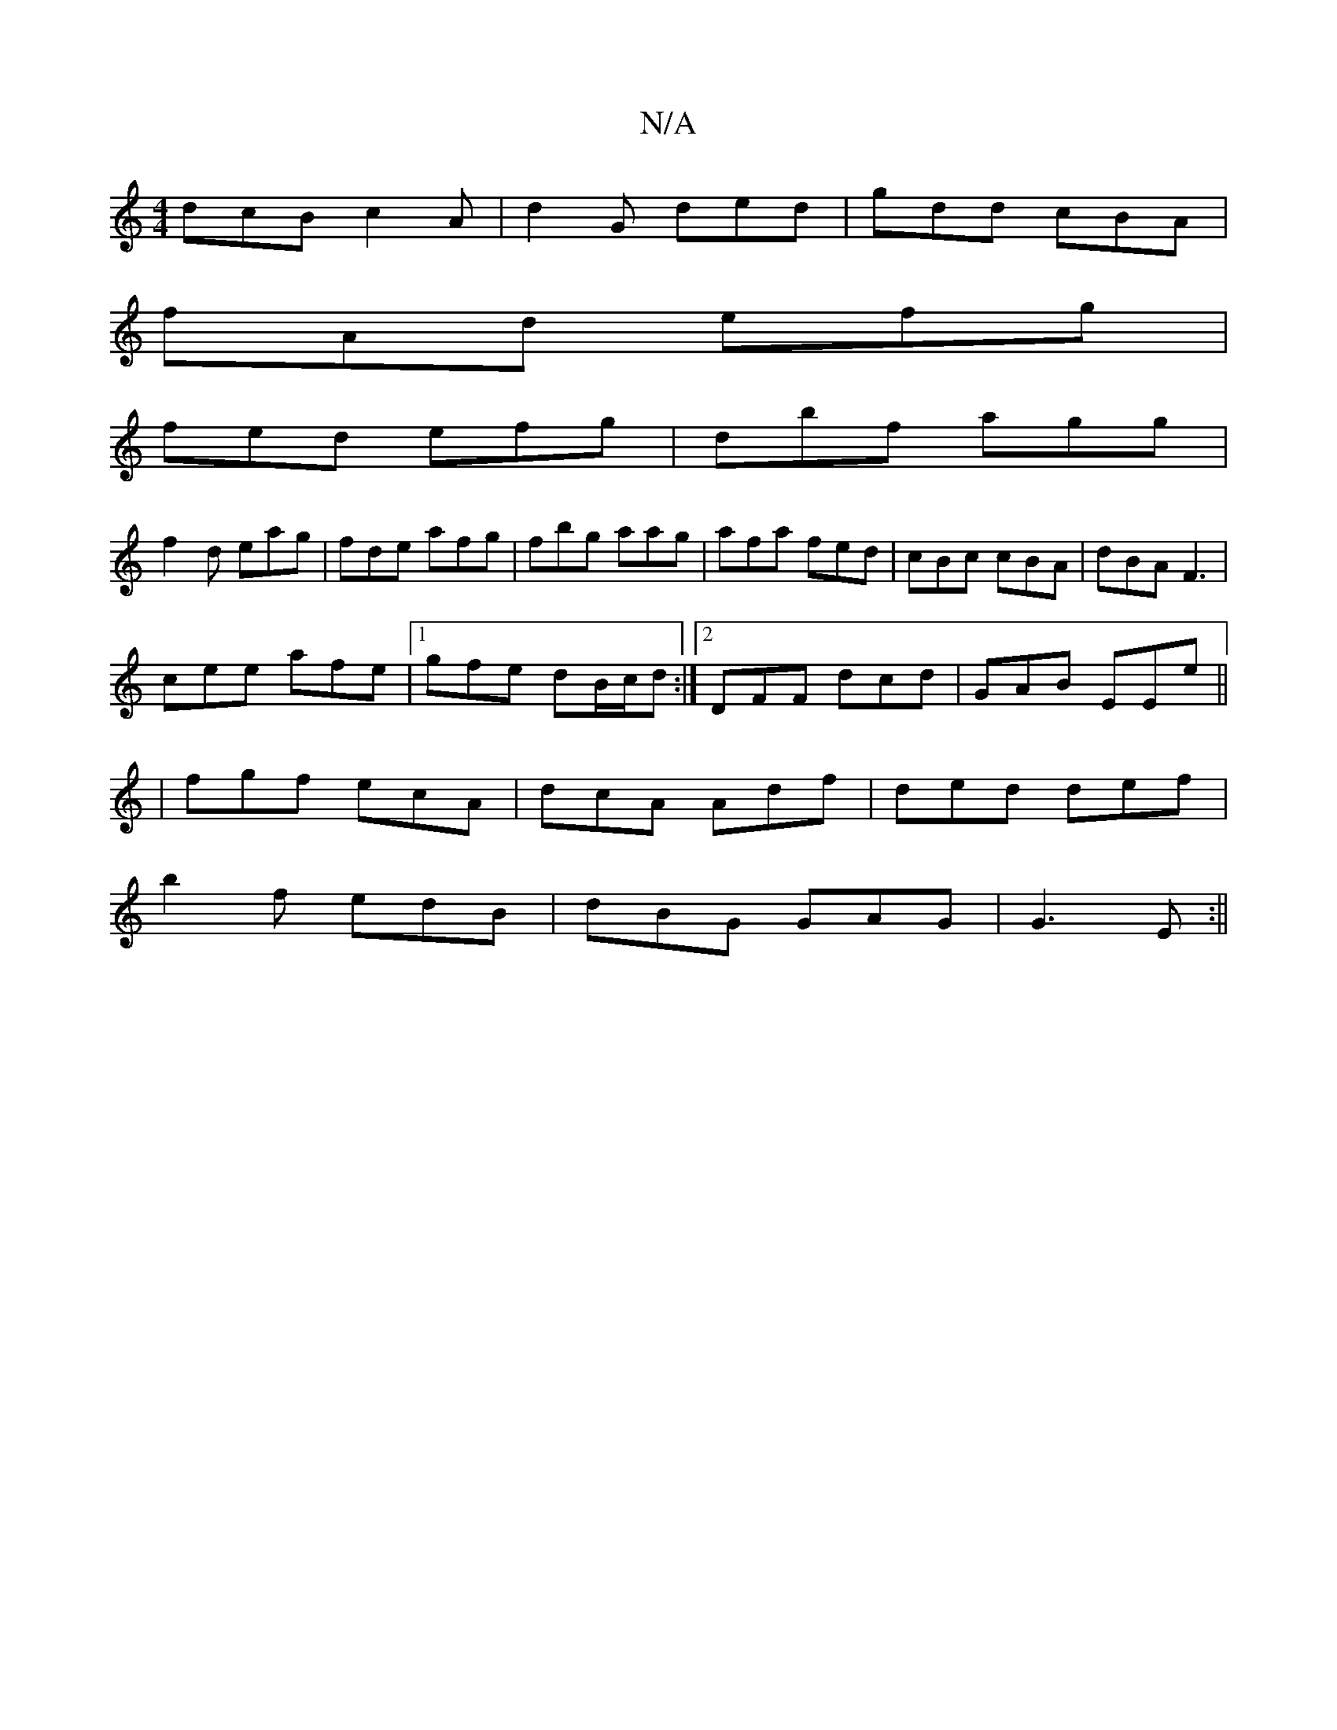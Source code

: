 X:1
T:N/A
M:4/4
R:N/A
K:Cmajor
dcB c2A |d2G ded|gdd cBA|
fAd efg|
fed efg|dbf agg|
f2d eag|fde afg|fbg aag|afa fed|cBc cBA|dBA F3|
cee afe|1 gfe dB/c/d:|2 DFF dcd|GAB EEe||
| fgf ecA | dcA Adf | ded def |
b2f edB|dBG GAG|G3E :||

|